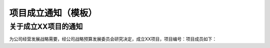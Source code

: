 项目成立通知（模板）
===================

关于成立XX项目的通知
-------------------
为公司经营发展战略需要，经公司战略预算发展委员会研究决定，成立XX项目，项目编号：项目成员如下：

.. list-table::
   :widths: 25 25 25
   :header-rows: 1

    * - 职务
      - 职责
      - 姓名
    * - 项目经理
      - 负责项目内外部沟通和管理，保证项目目标达成
      - 姓名1
    * - 项目管理工程师
      - 负责管理、回顾及监控项目计划项目计划；管理变更；项目内部各领域工作协调
      - 姓名2
    * - xx领域代表
      - 负责xx领域工作工作目标达成，包括制定与跟踪计划、识别与消除风险，以及与达成目标有关的沟通工作
      - 姓名3

